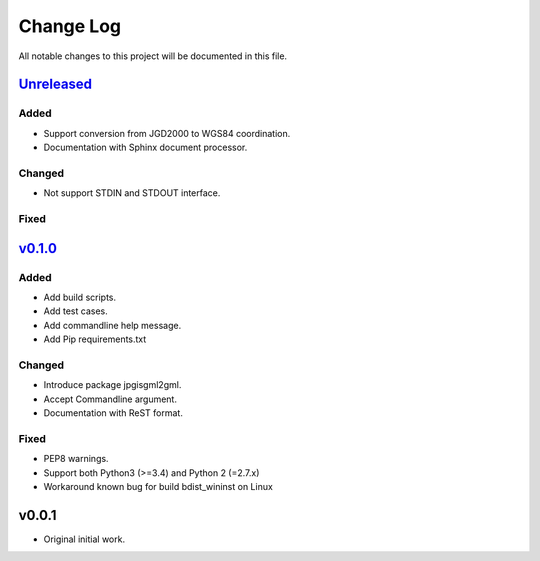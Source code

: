 ==========
Change Log
==========

All notable changes to this project will be documented in this file.

`Unreleased`_
=============

Added
-----
* Support conversion from JGD2000 to WGS84 coordination.
* Documentation with Sphinx document processor.

Changed
-------
* Not support STDIN and STDOUT interface.

Fixed
-----


`v0.1.0`_
=========

Added
-----
* Add build scripts.
* Add test cases.
* Add commandline help message.
* Add Pip requirements.txt

Changed
-------
* Introduce package jpgisgml2gml.
* Accept Commandline argument.
* Documentation with ReST format.

Fixed
-----
* PEP8 warnings.
* Support both Python3 (>=3.4) and Python 2 (=2.7.x)
* Workaround known bug for build bdist_wininst on Linux

v0.0.1
======

* Original initial work.

.. _Unreleased: https://github.com/miurahr/jpgisgml2gml/compare/v0.1.0...HEAD
.. _v0.1.0: https://github.com/miurahr/jpgisgml2gml/compare/v0.0.1...v0.1.0
